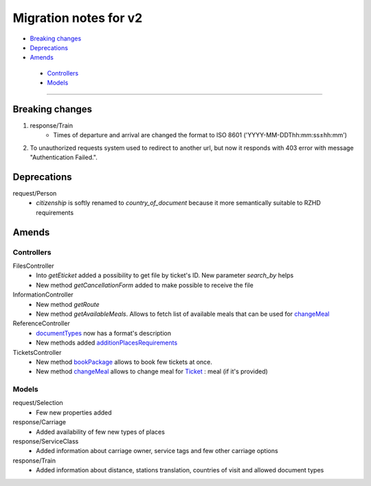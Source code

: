 ====
Migration notes for v2
====

* `Breaking changes <#breaking-changes>`_
* `Deprecations <#deprecations>`_
* `Amends <#amends>`_
 * `Controllers <#controllers>`_
 * `Models <#models>`_

------

.. _breaking-changes:
Breaking changes
====

#. response/Train
    * Times of departure and arrival are changed the format to ISO 8601 ('YYYY-MM-DDThh:mm:ss±hh:mm')

#. To unauthorized requests system used to redirect to another url, but now it responds with 403 error with message "Authentication Failed.".

.. _deprecations:
Deprecations
====

request/Person
  * *citizenship* is softly renamed to *country_of_document* because it more semantically suitable to RZHD requirements

.. _amends:
Amends
====

.. _controllers:
Controllers
----

FilesController
 * Into *getEticket* added a possibility to get file by ticket's ID. New parameter *search_by* helps
 * New method *getCancellationForm* added to make possible to receive the file

InformationController
 * New method *getRoute*
 * New method *getAvailableMeals*. Allows to fetch list of available meals that can be used for `changeMeal </controllers/TicketsController.rst#changemeal>`_

ReferenceController
 * `documentTypes </controllers/ReferenceController.rst#documenttypes>`_ now has a format's description
 * New methods added `additionPlacesRequirements </controllers/ReferenceController.rst#additionplacesrequirements>`_

TicketsController
 * New method `bookPackage </controllers/TicketsController.rst#bookpackage>`_ allows to book few tickets at once.
 * New method `changeMeal </controllers/TicketsController.rst#changemeal>`_ allows to change meal for `Ticket </models/response/Ticket.rst>`_ : meal (if it's provided)

.. _models:
Models
----

request/Selection
 * Few new properties added

response/Carriage
 * Added availability of few new types of places

response/ServiceClass
 * Added information about carriage owner, service tags and few other carriage options

response/Train
 * Added information about distance, stations translation, countries of visit and allowed document types
